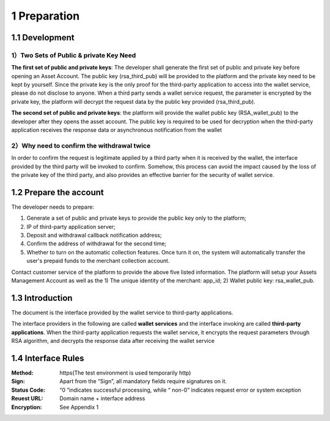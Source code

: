 1 Preparation
====================

1.1 Development
-------------------

1）Two Sets of Public & private Key Need
~~~~~~~~~~~~~~~~~~~~~~~~~~~~~~~~~~~~~~~~~~~~~~~~~~~~~~~~~

**The first set of public and private keys**: The developer shall generate the first set of public and private key before opening an Asset Account. The public key (rsa_third_pub) will be provided to the platform and the private key need to be kept by yourself. Since the private key is the only proof for the third-party application to access into the wallet service, please do not disclose to anyone. When a third party sends a wallet service request, the parameter is encrypted by the private key, the platform will decrypt the request data by the public key provided (rsa_third_pub).

**The second set of public and private keys**: the platform will provide the wallet public key (RSA_wallet_pub) to the developer after they opens the asset account. The public key is required to be used for decryption when the third-party application receives the response data or asynchronous notification from the wallet

2）Why need to confirm the withdrawal twice
~~~~~~~~~~~~~~~~~~~~~~~~~~~~~~~~~~~~~~~~~~~~~~~~~~~~~

In order to confirm the request is legitimate applied by a third party when it is received by the wallet, the interface provided by the third party will be invoked to confirm. Somehow, this process can avoid the impact caused by the loss of the private key of the third party, and also provides an effective barrier for the security of wallet service.



1.2 Prepare the account
-------------------

The developer needs to prepare: 

1) Generate a set of public and private keys to provide the public key only to the platform; 

2) IP of third-party application server; 

3) Deposit and withdrawal callback notification address; 

4) Confirm the address of withdrawal for the second time; 

5) Whether to turn on the automatic collection features. Once turn it on, the system will automatically transfer the user's prepaid funds to the merchant collection account. 

Contact customer service of the platform to provide the above five listed information. The platform will setup your Assets Management Account as well as the 1) The unique identity of the merchant: app_id; 2) Wallet public key: rsa_wallet_pub.


1.3 Introduction
-------------------

The document is the interface provided by the wallet service to third-party applications.

.. image:: images/apiopen-instructions.png
   :width: 450px
   :height: 153px
   :align: center

The interface providers in the following are called **wallet services** and the interface invoking are called **third-party applications**. When the third-party application requests the wallet service, it encrypts the request parameters through RSA algorithm, and decrypts the response data after receiving the wallet service



1.4 Interface Rules
-------------------------
:Method: https(The test environment is used temporarily http)
:Sign: Apart from the “Sign”, all mandatory fields require signatures on it. 
:Status Code: “0 “indicates successful processing, while “ non-0” indicates request error or system exception 
:Reuest URL: Domain name + interface address
:Encryption: See Appendix 1 
